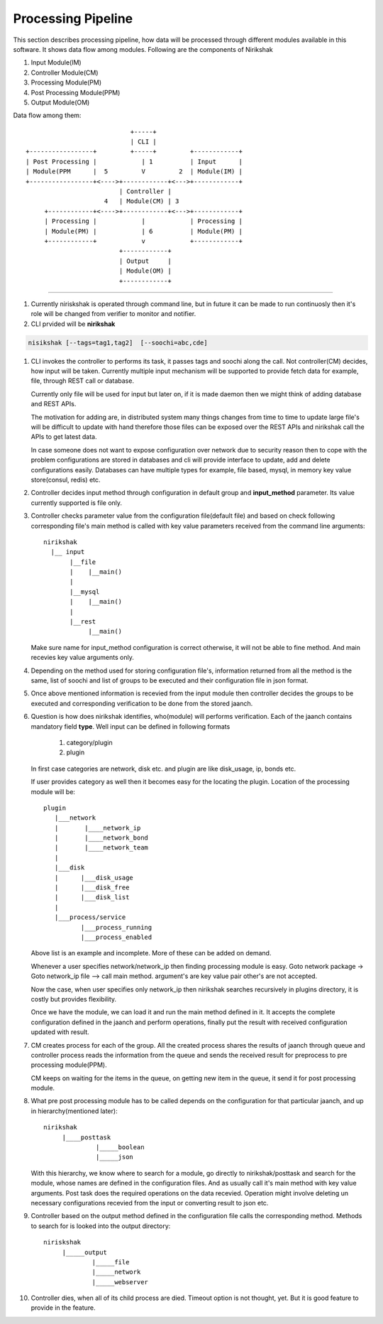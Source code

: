 Processing Pipeline
-------------------

This section describes processing pipeline, how data will be processed through
different modules available in this software. It shows data flow among modules.
Following are the components of Nirikshak

#. Input Module(IM)
#. Controller Module(CM)
#. Processing Module(PM)
#. Post Processing Module(PPM)
#. Output Module(OM)

Data flow among them::

                                           +-----+
                                           | CLI |
               +-----------------+         +-----+         +------------+
               | Post Processing |            | 1          | Input      |
               | Module(PPM      |  5         V         2  | Module(IM) |
               +-----------------+<---->+------------+<--->+------------+
                                        | Controller |     
                                    4   | Module(CM) | 3
                    +------------+<---->+------------+<--->+------------+
                    | Processing |            |            | Processing |
                    | Module(PM) |            | 6          | Module(PM) |
                    +------------+            v            +------------+
                                        +------------+  
                                        | Output     | 
                                        | Module(OM) | 
                                        +------------+ 
                                        
----

#. Currently niriskshak is operated through command line, but in future it can
   be made to run continuosly then it's role will be changed from verifier to
   monitor and notifier.

#. CLI prvided will be **nirikshak**

.. code::

      nisikshak [--tags=tag1,tag2]  [--soochi=abc,cde]

#. CLI invokes the controller to performs its task, it passes tags and soochi
   along the call. Not controller(CM) decides, how input will be taken.
   Currently multiple input mechanism will be supported to provide fetch data
   for example, file, through REST call or database.

   Currently only file will be used for input but later on, if it is made
   daemon then we might think of adding database and REST APIs.

   The motivation for adding are, in distributed system many things changes
   from time to time to update large file's will be difficult to update with
   hand therefore those files can be exposed over the REST APIs and nirikshak
   call the APIs
   to get latest data.

   In case someone does not want to expose configuration over network due to
   security reason then to cope with the problem configurations are stored in
   databases and cli will provide interface to update, add and delete
   configurations easily. Databases can have multiple types for example, file
   based, mysql, in memory key value store(consul, redis) etc.

#. Controller decides input method through configuration in default group and
   **input_method** parameter. Its value currently supported is file only.

#. Controller checks parameter value from the configuration file(default file)
   and based on check following corresponding file's main method is called
   with key value parameters received from the command line arguments::

     nirikshak
       |__ input
            |__file
            |    |__main()
            |
            |__mysql
            |    |__main()
            |
            |__rest 
                 |__main()

   Make sure name for input_method configuration is correct otherwise, it will
   not be able to fine method. And main recevies key value arguments only.

#. Depending on the method used for storing configuration file's, information
   returned from all the method is the same, list of soochi and list of groups
   to be executed and their configuration file in json format.

#. Once above mentioned information is recevied from the input module then
   controller decides the groups to be executed and corresponding verification
   to be done from the stored jaanch.

#. Question is how does nirikshak identifies, who(module) will performs
   verification. Each of the jaanch contains mandatory field **type**. Well input
   can be defined in following formats

     1. category/plugin
     2. plugin

   In first case categories are network, disk etc. and plugin are like
   disk_usage, ip, bonds etc.

   If user provides category as well then it becomes easy for the locating the
   plugin. Location of the processing module will be::

     plugin
        |___network
        |       |____network_ip
        |       |____network_bond
        |       |____network_team
        |
        |___disk
        |      |___disk_usage
        |      |___disk_free
        |      |___disk_list
        |
        |___process/service
               |___process_running
               |___process_enabled

   Above list is an example and incomplete. More of these can be added
   on demand.

   Whenever a user specifies network/network_ip then finding processing module
   is easy. Goto network package -> Goto network_ip file --> call main method.
   argument's are key value pair other's are not accepted.


   Now the case, when user specifies only network_ip then nirikshak searches
   recursively in plugins directory, it is costly but provides flexibility.

   Once we have the module, we can load it and run the main method defined in
   it. It accepts the complete configuration defined in the jaanch and perform
   operations, finally put the result with received configuration updated with
   result.

#. CM creates process for each of the group. All the created process shares the
   results of jaanch through queue and controller process reads the information
   from the queue and sends the received result for preprocess to pre
   processing module(PPM).

   CM keeps on waiting for the items in the queue, on getting new item in the
   queue, it send it for post processing module.

#. What pre post processing module has to be called depends on the
   configuration for that particular jaanch, and up in
   hierarchy(mentioned later)::

       nirikshak
            |____posttask
                     |_____boolean
                     |_____json
   
   With this hierarchy, we know where to search for a module, go directly to
   nirikshak/posttask and search for the module, whose names are defined in
   the configuration files. And as usually call it's main method with key
   value arguments. Post task does the required operations on the data
   recevied. Operation might involve deleting un necessary configurations
   recevied from the input or converting result to json etc.

#. Controller based on the output method defined in the configuration file
   calls the corresponding method. Methods to search for is looked into
   the output directory::

     niriskshak
          |_____output
                  |_____file
                  |_____network
                  |_____webserver

#. Controller dies, when all of its child process are died. Timeout option
   is not thought, yet. But it is good feature to provide in the feature.
